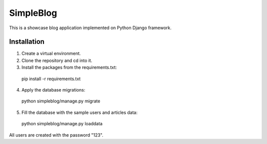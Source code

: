 SimpleBlog
==========

This is a showcase blog application implemented on Python Django framework.

Installation
------------

1. Create a virtual environment.
2. Clone the repository and cd into it.
3. Install the packages from the requirements.txt:

  pip install -r requirements.txt

4. Apply the database migrations:

  python simpleblog/manage.py migrate

5. Fill the database with the sample users and articles data:

  python simpleblog/manage.py loaddata

All users are created with the password "123".
